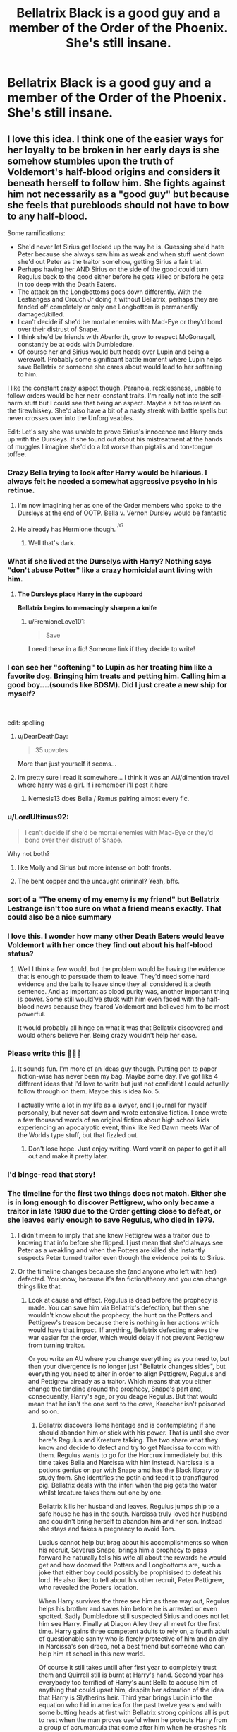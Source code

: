 #+TITLE: Bellatrix Black is a good guy and a member of the Order of the Phoenix. She's still insane.

* Bellatrix Black is a good guy and a member of the Order of the Phoenix. She's still insane.
:PROPERTIES:
:Author: LordUltimus92
:Score: 260
:DateUnix: 1580399966.0
:DateShort: 2020-Jan-30
:FlairText: Prompt
:END:

** I love this idea. I think one of the easier ways for her loyalty to be broken in her early days is she somehow stumbles upon the truth of Voldemort's half-blood origins and considers it beneath herself to follow him. She fights against him not necessarily as a "good guy" but because she feels that purebloods should not have to bow to any half-blood.

Some ramifications:

- She'd never let Sirius get locked up the way he is. Guessing she'd hate Peter because she always saw him as weak and when stuff went down she'd out Peter as the traitor somehow, getting Sirius a fair trial.
- Perhaps having her AND Sirius on the side of the good could turn Regulus back to the good either before he gets killed or before he gets in too deep with the Death Eaters.
- The attack on the Longbottoms goes down differently. With the Lestranges and Crouch Jr doing it without Bellatrix, perhaps they are fended off completely or only one Longbottom is permanently damaged/killed.
- I can't decide if she'd be mortal enemies with Mad-Eye or they'd bond over their distrust of Snape.
- I think she'd be friends with Aberforth, grow to respect McGonagall, constantly be at odds with Dumbledore.
- Of course her and Sirius would butt heads over Lupin and being a werewolf. Probably some significant battle moment where Lupin helps save Bellatrix or someone she cares about would lead to her softening to him.

I like the constant crazy aspect though. Paranoia, recklessness, unable to follow orders would be her near-constant traits. I'm really not into the self-harm stuff but I could see that being an aspect. Maybe a bit too reliant on the firewhiskey. She'd also have a bit of a nasty streak with battle spells but never crosses over into the Unforgiveables.

Edit: Let's say she was unable to prove Sirius's innocence and Harry ends up with the Dursleys. If she found out about his mistreatment at the hands of muggles I imagine she'd do a lot worse than pigtails and ton-tongue toffee.
:PROPERTIES:
:Author: lucyroesslers
:Score: 182
:DateUnix: 1580406028.0
:DateShort: 2020-Jan-30
:END:

*** Crazy Bella trying to look after Harry would be hilarious. I always felt he needed a somewhat aggressive psycho in his retinue.
:PROPERTIES:
:Author: alice_op
:Score: 121
:DateUnix: 1580406578.0
:DateShort: 2020-Jan-30
:END:

**** I'm now imagining her as one of the Order members who spoke to the Dursleys at the end of OOTP. Bella v. Vernon Dursley would be fantastic
:PROPERTIES:
:Author: PetrificusSomewhatus
:Score: 38
:DateUnix: 1580429524.0
:DateShort: 2020-Jan-31
:END:


**** He already has Hermione though. ^{^{/s?}}
:PROPERTIES:
:Author: TheVoteMote
:Score: 16
:DateUnix: 1580437178.0
:DateShort: 2020-Jan-31
:END:

***** Well that's dark.
:PROPERTIES:
:Author: SmartAssBlaine
:Score: 6
:DateUnix: 1580478359.0
:DateShort: 2020-Jan-31
:END:


*** What if she lived at the Durselys with Harry? Nothing says "don't abuse Potter" like a crazy homicidal aunt living with him.
:PROPERTIES:
:Author: Nyanmaru_San
:Score: 72
:DateUnix: 1580406648.0
:DateShort: 2020-Jan-30
:END:

**** *The Dursleys place Harry in the cupboard*

*Bellatrix begins to menacingly sharpen a knife*
:PROPERTIES:
:Author: Hellstrike
:Score: 44
:DateUnix: 1580430642.0
:DateShort: 2020-Jan-31
:END:

***** u/FremioneLove101:
#+begin_quote
  Save
#+end_quote

I need these in a fic! Someone link if they decide to write!
:PROPERTIES:
:Author: FremioneLove101
:Score: 9
:DateUnix: 1580433907.0
:DateShort: 2020-Jan-31
:END:


*** I can see her "softening" to Lupin as her treating him like a favorite dog. Bringing him treats and petting him. Calling him a good boy....(sounds like BDSM). Did I just create a new ship for myself?

​

edit: spelling
:PROPERTIES:
:Author: LunaD_W
:Score: 61
:DateUnix: 1580417311.0
:DateShort: 2020-Jan-31
:END:

**** u/DearDeathDay:
#+begin_quote
  35 upvotes
#+end_quote

More than just yourself it seems...
:PROPERTIES:
:Author: DearDeathDay
:Score: 11
:DateUnix: 1580470894.0
:DateShort: 2020-Jan-31
:END:


**** Im pretty sure i read it somewhere... I think it was an AU/dimention travel where harry was a girl. If i remember i'll post it here
:PROPERTIES:
:Author: agraoltomas
:Score: 5
:DateUnix: 1580480421.0
:DateShort: 2020-Jan-31
:END:

***** Nemesis13 does Bella / Remus pairing almost every fic.
:PROPERTIES:
:Author: KukkaisPrinssi
:Score: 2
:DateUnix: 1580563813.0
:DateShort: 2020-Feb-01
:END:


*** u/LordUltimus92:
#+begin_quote
  I can't decide if she'd be mortal enemies with Mad-Eye or they'd bond over their distrust of Snape.
#+end_quote

Why not both?
:PROPERTIES:
:Author: LordUltimus92
:Score: 48
:DateUnix: 1580407085.0
:DateShort: 2020-Jan-30
:END:

**** like Molly and Sirius but more intense on both fronts.
:PROPERTIES:
:Author: jasoneill23
:Score: 13
:DateUnix: 1580439344.0
:DateShort: 2020-Jan-31
:END:


**** The bent copper and the uncaught criminal? Yeah, bffs.
:PROPERTIES:
:Author: ConsiderableHat
:Score: 5
:DateUnix: 1580510272.0
:DateShort: 2020-Feb-01
:END:


*** sort of a "The enemy of my enemy is my friend" but Bellatrix Lestrange isn't too sure on what a friend means exactly. That could also be a nice summary
:PROPERTIES:
:Author: jasoneill23
:Score: 16
:DateUnix: 1580439262.0
:DateShort: 2020-Jan-31
:END:


*** I love this. I wonder how many other Death Eaters would leave Voldemort with her once they find out about his half-blood status?
:PROPERTIES:
:Author: sparksstorm
:Score: 16
:DateUnix: 1580416624.0
:DateShort: 2020-Jan-31
:END:

**** Well I think a few would, but the problem would be having the evidence that is enough to persuade them to leave. They'd need some hard evidence and the balls to leave since they all considered it a death sentence. And as important as blood purity was, another important thing is power. Some still would've stuck with him even faced with the half-blood news because they feared Voldemort and believed him to be most powerful.

It would probably all hinge on what it was that Bellatrix discovered and would others believe her. Being crazy wouldn't help her case.
:PROPERTIES:
:Author: lucyroesslers
:Score: 14
:DateUnix: 1580423104.0
:DateShort: 2020-Jan-31
:END:


*** Please write this 🤗🤗🤗
:PROPERTIES:
:Author: Deadlift-Friday
:Score: 13
:DateUnix: 1580406952.0
:DateShort: 2020-Jan-30
:END:

**** It sounds fun. I'm more of an ideas guy though. Putting pen to paper fiction-wise has never been my bag. Maybe some day. I've got like 4 different ideas that I'd love to write but just not confident I could actually follow through on them. Maybe this is idea No. 5.

I actually write a lot in my life as a lawyer, and I journal for myself personally, but never sat down and wrote extensive fiction. I once wrote a few thousand words of an original fiction about high school kids experiencing an apocalyptic event, think like Red Dawn meets War of the Worlds type stuff, but that fizzled out.
:PROPERTIES:
:Author: lucyroesslers
:Score: 21
:DateUnix: 1580407344.0
:DateShort: 2020-Jan-30
:END:

***** Don't lose hope. Just enjoy writing. Word vomit on paper to get it all out and make it pretty later.
:PROPERTIES:
:Author: ColdBael
:Score: 2
:DateUnix: 1580519963.0
:DateShort: 2020-Feb-01
:END:


*** I'd binge-read that story!
:PROPERTIES:
:Author: cloudish94
:Score: 5
:DateUnix: 1580408526.0
:DateShort: 2020-Jan-30
:END:


*** The timeline for the first two things does not match. Either she is in long enough to discover Pettigrew, who only became a traitor in late 1980 due to the Order getting close to defeat, or she leaves early enough to save Regulus, who died in 1979.
:PROPERTIES:
:Author: Hellstrike
:Score: 0
:DateUnix: 1580430858.0
:DateShort: 2020-Jan-31
:END:

**** I didn't mean to imply that she knew Pettigrew was a traitor due to knowing that info before she flipped. I just mean that she'd always see Peter as a weakling and when the Potters are killed she instantly suspects Peter turned traitor even though the evidence points to Sirius.
:PROPERTIES:
:Author: lucyroesslers
:Score: 7
:DateUnix: 1580441788.0
:DateShort: 2020-Jan-31
:END:


**** Or the timeline changes because she (and anyone who left with her) defected. You know, because it's fan fiction/theory and you can change things like that.
:PROPERTIES:
:Author: sparksstorm
:Score: 3
:DateUnix: 1580431981.0
:DateShort: 2020-Jan-31
:END:

***** Look at cause and effect. Regulus is dead before the prophecy is made. You can save him via Bellatrix's defection, but then she wouldn't know about the prophecy, the hunt on the Potters and Pettigrew's treason because there is nothing in her actions which would have that impact. If anything, Bellatrix defecting makes the war easier for the order, which would delay if not prevent Pettigrew from turning traitor.

Or you write an AU where you change everything as you need to, but then your divergence is no longer just "Bellatrix changes sides", but everything you need to alter in order to align Pettigrew, Regulus and and Pettigrew already as a traitor. Which means that you either change the timeline around the prophecy, Snape's part and, consequently, Harry's age, or you deage Regulus. But that would mean that he isn't the one sent to the cave, Kreacher isn't poisoned and so on.
:PROPERTIES:
:Author: Hellstrike
:Score: 1
:DateUnix: 1580433044.0
:DateShort: 2020-Jan-31
:END:

****** Bellatrix discovers Toms heritage and is contemplating if she should abandon him or stick with his power. That is until she over here's Regulus and Kreature talking. The two share what they know and decide to defect and try to get Narcissa to com with them. Regulus wants to go for the Horcrux immediately but this time takes Bella and Narcissa with him instead. Narcissa is a potions genius on par with Snape amd has the Black library to study from. She identifies the potin and feed it to transfigured pig. Bellatrix deals with the inferi when the pig gets the water whilst kreature takes them out one by one.

Bellatrix kills her husband and leaves, Regulus jumps ship to a safe house he has in the south. Narcissa truly loved her husband and couldn't bring herself to abandon him and her son. Instead she stays and fakes a pregnancy to avoid Tom.

Lucius cannot help but brag about his accomplishments so when his recruit, Severus Snape, brings him a prophecy to pass forward he naturally tells his wife all about the rewards he would get and how doomed the Potters and Longbottoms are, such a joke that either boy could possibly be prophisised to defeat his lord. He also liked to tell about his other recruit, Peter Pettigrew, who revealed the Potters location.

When Harry survives the three see him as there way out, Regulus helps his brother and saves him before he is arrested or even spotted. Sadly Dumbledore still suspected Sirius and does not let him see Harry. Finally at Diagon Alley they all meet for the first time. Harry gains three competent adults to rely on, a fourth adult of questionable sanity who is fiercly protective of him and an ally in Narcissa's son draco, not a best friend but someone who can help him at school in this new world.

Of course it still takes untill after first year to completely trust them and Quirrell still is burnt at Harry's hand. Second year has everybody too terrified of Harry's aunt Bella to accuse him of anything that could upset him, despite her adoration of the idea that Harry is Slytherins heir. Third year brings Lupin into the equation who hid in america for the past twelve years and with some butting heads at first with Bellatrix strong opinions all is put to rest when the man proves useful when he protects Harry from a group of acrumantula that come after him when he crashes his broom into the forest playing quidditch (It really wasn't his fault considering they shot webs at him and knocked him off).

Fourth year brings the tournament amd Igor Karkaroff proves he never abandoned the dark lord and merely betrayed those who defected after his fall. Crouch was a small price to pay so he could search for his lord. He even killed Durmstrangs headmaster so he could take the place and come to England. As much as he would like Durmstrang to win his Lords wishes are more important so he enters the Potter boys name amd ensures he gets to the cup. Surprisingly it didn't take much effort to get him there and he only need stall the others.

The graveyard goes down the same with the devistating death of Diggory and Voldemorts ressurection with Peters hand. When Lucius returns to Toms side regardless of his wifes wishes that he doesn't. Narcissa takes Draco and leaves Malfoy Manor when he invites the dark lord to his home.

When Harry is attacked by dementors he goes to Number 2 Privet Drive where Remus and the Blacks live to be close to Harry and look out for him like they had since he turned eleven. Narcissa claims responsibility for the patronus charm and with her popularity in high society is proven that dementors were there and Dudley as Harry's cousin already knew of magic.

Alastor Moody had taken a liking to Harry and agreed to help him further in some defense training under the orders of Dumbledore as the Blacks refused to entrust Harry to him again after the Dursley wards failed to stop the dementors. At first Moody was at odds with the four Blacks, Bellatrix more than others. Bellatrix's care for Harry confused him but eventually they come to a mutual respect for each other in their quest to defeat Tom. (A similar relationship to Sirius and Snape)

Fifth year brings Fudges denial of Voldemorts return, that is until Bellatrix killed him fir his smear campaign against Harry. Similarly to the mysterious dissappearance of Rita Skeeter in January 1995. The new Minister of Magic Narcissa Black formerly Malfoy starts the war effort to keep the death eaters at bay and with the assistance of the press was able to spread the truth of his origins. The concrete proof they had gathered and revealed led to a huge slow in Voldemorts recruiting and even defected some of his current followers. None of the inner circle but still a large blow to his forces.

(((((Thats a start summary of what would be different or could be. The rest if the war could go in any direction and there are a lot of possibilities for it. I like the idea of Bellatrix spontaneously killing Fudge and Skeeter and frustrating Sirius and Remus for doing so. Naturally she is too skilled to be caught and is nver suspected. Narcissa being politically inclined as she is takes advantage if it and solves that problem. You can use my thoughts and shape the war how you like or just take bits of it. If you wanted to write it I would be happy to give some more ideas or thoughts.)))))
:PROPERTIES:
:Author: jasoneill23
:Score: 11
:DateUnix: 1580451649.0
:DateShort: 2020-Jan-31
:END:


** would she be obsessed with Albus instead then?
:PROPERTIES:
:Author: albeva
:Score: 53
:DateUnix: 1580403627.0
:DateShort: 2020-Jan-30
:END:

*** Fantastic Beasts 3 will reveal that Credence is the time-travelling lovechild of Albus and good!Bellatrix, the AU counterpart to Delphi.
:PROPERTIES:
:Score: 78
:DateUnix: 1580404415.0
:DateShort: 2020-Jan-30
:END:

**** A story sure to be better than Cursed Child!
:PROPERTIES:
:Author: albeva
:Score: 20
:DateUnix: 1580416555.0
:DateShort: 2020-Jan-31
:END:


*** She's a crazy fangirl.

Make it extra-cracky, she's obsessed with Sprout or Trelawney.
:PROPERTIES:
:Author: 360Saturn
:Score: 34
:DateUnix: 1580404115.0
:DateShort: 2020-Jan-30
:END:

**** Cracky++ : She's obsessed with the Potter's cat and swore to avenge its death.
:PROPERTIES:
:Author: MoleOfWar
:Score: 52
:DateUnix: 1580404474.0
:DateShort: 2020-Jan-30
:END:

***** I mean, pretty much everyone I know with a cat would at least attempt to go full John Wick if their darling fur babies were killed, so...
:PROPERTIES:
:Author: Avalon1632
:Score: 31
:DateUnix: 1580406500.0
:DateShort: 2020-Jan-30
:END:


** Chaotic good?
:PROPERTIES:
:Author: Roncom234
:Score: 36
:DateUnix: 1580403482.0
:DateShort: 2020-Jan-30
:END:

*** How about Chaotic-Albus-who-won't-make-me-marry-some-idiot?
:PROPERTIES:
:Author: wordhammer
:Score: 15
:DateUnix: 1580405891.0
:DateShort: 2020-Jan-30
:END:


*** Probably more chaotic neutral, seems like the prompt makes her out to be not following Voldie and still nuts, so probably just doesn't give a fuck about rules, but isn't evil per say.
:PROPERTIES:
:Author: MastrWalkrOfSky
:Score: 9
:DateUnix: 1580420544.0
:DateShort: 2020-Jan-31
:END:


** It would certainly make the Malfoys more interesting... Narcissa's sister, /Draco's psycho aunt/
:PROPERTIES:
:Author: Pearl_Dawnclaw
:Score: 30
:DateUnix: 1580413978.0
:DateShort: 2020-Jan-30
:END:

*** "yeah, that's auntie Bella, she's insane"
:PROPERTIES:
:Author: mippi_
:Score: 39
:DateUnix: 1580414408.0
:DateShort: 2020-Jan-30
:END:

**** "What, like she has a million cats or something?" - "No, she just murders people who are mean to me."
:PROPERTIES:
:Author: Avalon1632
:Score: 53
:DateUnix: 1580426366.0
:DateShort: 2020-Jan-31
:END:


*** “My crazy aunt will hear about this.”
:PROPERTIES:
:Author: MTheLoud
:Score: 28
:DateUnix: 1580428468.0
:DateShort: 2020-Jan-31
:END:

**** In an AU where Bellatrix is one of the good guys and Draco is not.

Draco: "My father will hear about this!"

Harry: "And so will your Aunt Bellatrix!"
:PROPERTIES:
:Author: Thrwforksandknives
:Score: 39
:DateUnix: 1580437424.0
:DateShort: 2020-Jan-31
:END:


**** That honestly would be far more effective (and terrifying) than Lucius.
:PROPERTIES:
:Author: Pearl_Dawnclaw
:Score: 22
:DateUnix: 1580433281.0
:DateShort: 2020-Jan-31
:END:


** She's obsessed with James Potter or another pure-blood in the Order instead. Harry has a pure-Blood half-brother that looks like him but has the eyes and face of Bellatrix. How this happened is up to you.
:PROPERTIES:
:Author: Foadar
:Score: 22
:DateUnix: 1580415960.0
:DateShort: 2020-Jan-30
:END:

*** James Potter? He's not her type.
:PROPERTIES:
:Author: stickymoosefred1
:Score: 7
:DateUnix: 1580437853.0
:DateShort: 2020-Jan-31
:END:

**** Insanitus Handwavius !
:PROPERTIES:
:Author: Foadar
:Score: 6
:DateUnix: 1580460517.0
:DateShort: 2020-Jan-31
:END:


*** How does he look like him, with the face of bella?
:PROPERTIES:
:Author: richardwhereat
:Score: 3
:DateUnix: 1580442648.0
:DateShort: 2020-Jan-31
:END:

**** The Potter hair, the build, the nose, probably. There are a lot of details you can keep James or make Bellatrix, so to say.
:PROPERTIES:
:Author: Foadar
:Score: 3
:DateUnix: 1580460606.0
:DateShort: 2020-Jan-31
:END:


** I sorta remember one crack fic where she knew she was crazy and needed to obsess over something so she chose neville, after harry ended pulling her out of Azkaban over some unwilling contract plot-device or something.

Also she gave Neville an intant harem from the Slytherin gals, cause he was her "wigly little dark lord in making"
:PROPERTIES:
:Author: BloodMst
:Score: 17
:DateUnix: 1580417126.0
:DateShort: 2020-Jan-31
:END:

*** There's another one where harry uses the "bounding" plot device on Bells, so she becomes a sorta willing-slave or such. she ends up pretty much obsessing over him. all i remenber about the tittle was it had "his venom" or "her venom" in it
:PROPERTIES:
:Author: BloodMst
:Score: 7
:DateUnix: 1580417762.0
:DateShort: 2020-Jan-31
:END:

**** Do you remember how many words it had?
:PROPERTIES:
:Author: Slip09
:Score: 2
:DateUnix: 1580522807.0
:DateShort: 2020-Feb-01
:END:


**** I'm torn between the hope that this could be interesting and the almost certainty that it won't be. Still, would you tell me if you find it?
:PROPERTIES:
:Author: MachaiArcanum
:Score: 1
:DateUnix: 1580547845.0
:DateShort: 2020-Feb-01
:END:


*** You wouldn't happen to be talking about "Let's do the time warp again" by Rorscharchs Blot, or is there another one like that? If it's not time warp, then if you find it, please tell me what it is if you find out!
:PROPERTIES:
:Author: _RavensFlight_
:Score: 4
:DateUnix: 1580431008.0
:DateShort: 2020-Jan-31
:END:

**** Damn, you know your stuff yeah it was that one

[[https://www.fanfiction.net/s/2784785/1/Lets-do-the-Time-Warp-Again]]

Still can't find the other one
:PROPERTIES:
:Author: BloodMst
:Score: 4
:DateUnix: 1580433014.0
:DateShort: 2020-Jan-31
:END:


** Is it okay if we make her into the crazy (but nice and well meaning) aunt type?
:PROPERTIES:
:Author: Thrwforksandknives
:Score: 12
:DateUnix: 1580408785.0
:DateShort: 2020-Jan-30
:END:

*** Not OP but I'd be cool with it.
:PROPERTIES:
:Author: scottyboy359
:Score: 8
:DateUnix: 1580414066.0
:DateShort: 2020-Jan-30
:END:


** Hi, I basically write one-shots with this premise. [[https://archiveofourown.org/works/14224176][And for my love? A crown of thorns]]

/Bellatrix dares herself to contemplate the implications of her family motto, and from there, James Potter, who's entirely too handsome for his own good./

Word Count: 2,339

Rating: Mature
:PROPERTIES:
:Author: TheFeistyRogue
:Score: 13
:DateUnix: 1580430468.0
:DateShort: 2020-Jan-31
:END:

*** Holy shit, this is amazing! I'd highly recommend you writing further.
:PROPERTIES:
:Author: jaddisin10
:Score: 5
:DateUnix: 1580432365.0
:DateShort: 2020-Jan-31
:END:

**** Thank you! ☺️
:PROPERTIES:
:Author: TheFeistyRogue
:Score: 2
:DateUnix: 1580460971.0
:DateShort: 2020-Jan-31
:END:


*** This is too good. Keep writing.
:PROPERTIES:
:Author: Nashi_nouf
:Score: 2
:DateUnix: 1580540244.0
:DateShort: 2020-Feb-01
:END:

**** Aw thanks! ☺️
:PROPERTIES:
:Author: TheFeistyRogue
:Score: 1
:DateUnix: 1580568872.0
:DateShort: 2020-Feb-01
:END:


** Read any Nemesis13 HP fanfic, Bellatrix is good, but bonkers in a mad scientist way.
:PROPERTIES:
:Author: Roncom234
:Score: 8
:DateUnix: 1580420843.0
:DateShort: 2020-Jan-31
:END:

*** I love how in /A Life Twice Lived/, Bellatrix squatted at the Malfoy's for fourteen years because Lucius was too scared to ask her to leave.
:PROPERTIES:
:Author: Tenebris-Umbra
:Score: 12
:DateUnix: 1580437475.0
:DateShort: 2020-Jan-31
:END:

**** I like the fact that all the women in his wife's family terrify him.
:PROPERTIES:
:Author: Roncom234
:Score: 13
:DateUnix: 1580437547.0
:DateShort: 2020-Jan-31
:END:


** All According to Plan is kind of this. 500k words. [[https://m.fanfiction.net/s/13001792/1/All-According-to-Plan]]

Sometimes too thorough at giving characters' perspectives on everything and everyone, but the writing is good and I'm interested in the characters.
:PROPERTIES:
:Author: dratnon
:Score: 14
:DateUnix: 1580407896.0
:DateShort: 2020-Jan-30
:END:

*** I've tried to read this in the past, but for whatever reason it's quite offputting to me. Maybe it's because Bellatrix is arbitrarily placed at 13 years old, which just doesn't really fit with the rest of the story.
:PROPERTIES:
:Author: Lord_Anarchy
:Score: 3
:DateUnix: 1580415888.0
:DateShort: 2020-Jan-30
:END:


** Something To Live For by Grey Silver Hawk, has that kind of Bellatrix, if I'm remembering it right. It's a Harry x Bellatrix fic though. Author got insecure from reviews of their writing and stopped updating it after chapter 13 to rewrite last I checked on it. It's also a Tom Riddle is good story.
:PROPERTIES:
:Author: FangOfDrknss
:Score: 3
:DateUnix: 1580427043.0
:DateShort: 2020-Jan-31
:END:

*** Which was a shame too, because this seemed like it would be interesting. I'm keeping it saved though and hopefully it will continue if the A/N is to be believed.
:PROPERTIES:
:Author: MachaiArcanum
:Score: 2
:DateUnix: 1580548061.0
:DateShort: 2020-Feb-01
:END:


** I picture this oddly like Grace from Keeping Mum - great movie, Rowan Atkinson is in it and he is brilliant. But yeah, the mum in that movie is quite mad and solves most of her problems with homicide.
:PROPERTIES:
:Author: Avalon1632
:Score: 2
:DateUnix: 1580426443.0
:DateShort: 2020-Jan-31
:END:


** i think there was a fic like that where she was insane but was under compulsion or something that forced her to serve tom and she breaks out with sirius in third year along with him

she ended up skinning the Dursley's when she found out how harry had been treated
:PROPERTIES:
:Author: Kingslayer629736
:Score: 2
:DateUnix: 1580461750.0
:DateShort: 2020-Jan-31
:END:


** So like Harley Quinn in injustice?
:PROPERTIES:
:Author: HalfBloodPrinplup
:Score: 1
:DateUnix: 1580414564.0
:DateShort: 2020-Jan-30
:END:


** This isn't very far from the premise of linkffn(Delenda Est by Lord Silvere).
:PROPERTIES:
:Author: verysleepy8
:Score: 1
:DateUnix: 1580429986.0
:DateShort: 2020-Jan-31
:END:

*** [[https://www.fanfiction.net/s/5511855/1/][*/Delenda Est/*]] by [[https://www.fanfiction.net/u/116880/Lord-Silvere][/Lord Silvere/]]

#+begin_quote
  Harry is a prisoner, and Bellatrix has fallen from grace. The accidental activation of Bella's treasured heirloom results in another chance for Harry. It also gives him the opportunity to make the acquaintance of the young and enigmatic Bellatrix Black as they change the course of history.
#+end_quote

^{/Site/:} ^{fanfiction.net} ^{*|*} ^{/Category/:} ^{Harry} ^{Potter} ^{*|*} ^{/Rated/:} ^{Fiction} ^{T} ^{*|*} ^{/Chapters/:} ^{46} ^{*|*} ^{/Words/:} ^{392,449} ^{*|*} ^{/Reviews/:} ^{7,639} ^{*|*} ^{/Favs/:} ^{14,654} ^{*|*} ^{/Follows/:} ^{9,102} ^{*|*} ^{/Updated/:} ^{9/21/2013} ^{*|*} ^{/Published/:} ^{11/14/2009} ^{*|*} ^{/Status/:} ^{Complete} ^{*|*} ^{/id/:} ^{5511855} ^{*|*} ^{/Language/:} ^{English} ^{*|*} ^{/Characters/:} ^{Harry} ^{P.,} ^{Bellatrix} ^{L.} ^{*|*} ^{/Download/:} ^{[[http://www.ff2ebook.com/old/ffn-bot/index.php?id=5511855&source=ff&filetype=epub][EPUB]]} ^{or} ^{[[http://www.ff2ebook.com/old/ffn-bot/index.php?id=5511855&source=ff&filetype=mobi][MOBI]]}

--------------

*FanfictionBot*^{2.0.0-beta} | [[https://github.com/tusing/reddit-ffn-bot/wiki/Usage][Usage]]
:PROPERTIES:
:Author: FanfictionBot
:Score: 3
:DateUnix: 1580430010.0
:DateShort: 2020-Jan-31
:END:


** I would love to read this. There aren't enough fics with good Bellatrix where she's still crazy.
:PROPERTIES:
:Author: Tenebris-Umbra
:Score: 1
:DateUnix: 1580437925.0
:DateShort: 2020-Jan-31
:END:


** Wouldn't she become a James Bond/Solid Snake/ends-justify-the-means kind of character? Except her means are a little /too/ extreme?
:PROPERTIES:
:Author: shinshikaizer
:Score: 1
:DateUnix: 1580488970.0
:DateShort: 2020-Jan-31
:END:


** linkffn(4978734)

something like that?
:PROPERTIES:
:Author: Diablovia
:Score: 1
:DateUnix: 1580506007.0
:DateShort: 2020-Feb-01
:END:

*** [[https://www.fanfiction.net/s/4978734/1/][*/Rewriting History/*]] by [[https://www.fanfiction.net/u/1274947/Tiro][/Tiro/]]

#+begin_quote
  Whenever Harry does something drastic, he always ends up in a strange situation. Time-travel-fic.
#+end_quote

^{/Site/:} ^{fanfiction.net} ^{*|*} ^{/Category/:} ^{Harry} ^{Potter} ^{*|*} ^{/Rated/:} ^{Fiction} ^{M} ^{*|*} ^{/Chapters/:} ^{26} ^{*|*} ^{/Words/:} ^{163,886} ^{*|*} ^{/Reviews/:} ^{1,640} ^{*|*} ^{/Favs/:} ^{4,446} ^{*|*} ^{/Follows/:} ^{2,520} ^{*|*} ^{/Updated/:} ^{10/31/2012} ^{*|*} ^{/Published/:} ^{4/8/2009} ^{*|*} ^{/Status/:} ^{Complete} ^{*|*} ^{/id/:} ^{4978734} ^{*|*} ^{/Language/:} ^{English} ^{*|*} ^{/Genre/:} ^{Family} ^{*|*} ^{/Characters/:} ^{Harry} ^{P.,} ^{Severus} ^{S.} ^{*|*} ^{/Download/:} ^{[[http://www.ff2ebook.com/old/ffn-bot/index.php?id=4978734&source=ff&filetype=epub][EPUB]]} ^{or} ^{[[http://www.ff2ebook.com/old/ffn-bot/index.php?id=4978734&source=ff&filetype=mobi][MOBI]]}

--------------

*FanfictionBot*^{2.0.0-beta} | [[https://github.com/tusing/reddit-ffn-bot/wiki/Usage][Usage]]
:PROPERTIES:
:Author: FanfictionBot
:Score: 2
:DateUnix: 1580506025.0
:DateShort: 2020-Feb-01
:END:
